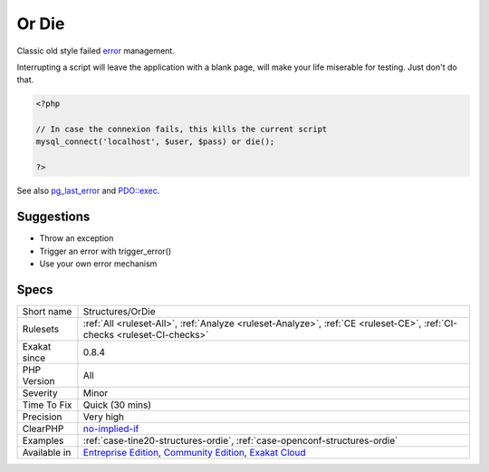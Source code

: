 .. _structures-ordie:

.. _or-die:

Or Die
++++++

.. meta::
	:description:
		Or Die: Classic old style failed error management.
	:twitter:card: summary_large_image
	:twitter:site: @exakat
	:twitter:title: Or Die
	:twitter:description: Or Die: Classic old style failed error management
	:twitter:creator: @exakat
	:twitter:image:src: https://www.exakat.io/wp-content/uploads/2020/06/logo-exakat.png
	:og:image: https://www.exakat.io/wp-content/uploads/2020/06/logo-exakat.png
	:og:title: Or Die
	:og:type: article
	:og:description: Classic old style failed error management
	:og:url: https://php-tips.readthedocs.io/en/latest/tips/Structures/OrDie.html
	:og:locale: en
Classic old style failed `error <https://www.php.net/error>`_ management. 



Interrupting a script will leave the application with a blank page, will make your life miserable for testing. Just don't do that.

.. code-block:: php
   
   <?php
   
   // In case the connexion fails, this kills the current script
   mysql_connect('localhost', $user, $pass) or die();
   
   ?>

See also `pg_last_error <https://www.php.net/manual/en/function.pg-last-error.php>`_ and `PDO::exec <https://www.php.net/manual/en/pdo.exec.php>`_.


Suggestions
___________

* Throw an exception
* Trigger an error with trigger_error()
* Use your own error mechanism




Specs
_____

+--------------+-----------------------------------------------------------------------------------------------------------------------------------------------------------------------------------------+
| Short name   | Structures/OrDie                                                                                                                                                                        |
+--------------+-----------------------------------------------------------------------------------------------------------------------------------------------------------------------------------------+
| Rulesets     | :ref:`All <ruleset-All>`, :ref:`Analyze <ruleset-Analyze>`, :ref:`CE <ruleset-CE>`, :ref:`CI-checks <ruleset-CI-checks>`                                                                |
+--------------+-----------------------------------------------------------------------------------------------------------------------------------------------------------------------------------------+
| Exakat since | 0.8.4                                                                                                                                                                                   |
+--------------+-----------------------------------------------------------------------------------------------------------------------------------------------------------------------------------------+
| PHP Version  | All                                                                                                                                                                                     |
+--------------+-----------------------------------------------------------------------------------------------------------------------------------------------------------------------------------------+
| Severity     | Minor                                                                                                                                                                                   |
+--------------+-----------------------------------------------------------------------------------------------------------------------------------------------------------------------------------------+
| Time To Fix  | Quick (30 mins)                                                                                                                                                                         |
+--------------+-----------------------------------------------------------------------------------------------------------------------------------------------------------------------------------------+
| Precision    | Very high                                                                                                                                                                               |
+--------------+-----------------------------------------------------------------------------------------------------------------------------------------------------------------------------------------+
| ClearPHP     | `no-implied-if <https://github.com/dseguy/clearPHP/tree/master/rules/no-implied-if.md>`__                                                                                               |
+--------------+-----------------------------------------------------------------------------------------------------------------------------------------------------------------------------------------+
| Examples     | :ref:`case-tine20-structures-ordie`, :ref:`case-openconf-structures-ordie`                                                                                                              |
+--------------+-----------------------------------------------------------------------------------------------------------------------------------------------------------------------------------------+
| Available in | `Entreprise Edition <https://www.exakat.io/entreprise-edition>`_, `Community Edition <https://www.exakat.io/community-edition>`_, `Exakat Cloud <https://www.exakat.io/exakat-cloud/>`_ |
+--------------+-----------------------------------------------------------------------------------------------------------------------------------------------------------------------------------------+


